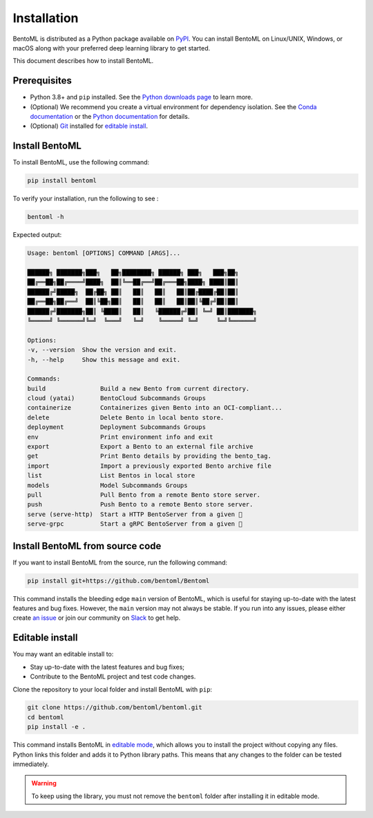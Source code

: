============
Installation
============

BentoML is distributed as a Python package available on `PyPI <https://pypi.org/project/bentoml/>`_. You can install BentoML on Linux/UNIX, Windows, or macOS along with your preferred deep learning library to get started.

This document describes how to install BentoML.

Prerequisites
-------------

- Python 3.8+ and ``pip`` installed. See the `Python downloads page <https://www.python.org/downloads/>`_ to learn more.
- (Optional) We recommend you create a virtual environment for dependency isolation. See the `Conda documentation <https://conda.io/projects/conda/en/latest/user-guide/tasks/manage-environments.html>`_ or the `Python documentation <https://docs.python.org/3/library/venv.html>`_ for details.
- (Optional) `Git <https://git-scm.com/>`_ installed for `editable install <https://docs.bentoml.com/en/latest/quickstarts/install-bentoml.html#editable-install>`_.

Install BentoML
---------------

To install BentoML, use the following command:

.. code-block:: bash

    pip install bentoml

To verify your installation, run the following to see :

.. code-block:: bash

    bentoml -h

Expected output:

.. code-block:: bash

    Usage: bentoml [OPTIONS] COMMAND [ARGS]...

    ██████╗ ███████╗███╗   ██╗████████╗ ██████╗ ███╗   ███╗██╗
    ██╔══██╗██╔════╝████╗  ██║╚══██╔══╝██╔═══██╗████╗ ████║██║
    ██████╔╝█████╗  ██╔██╗ ██║   ██║   ██║   ██║██╔████╔██║██║
    ██╔══██╗██╔══╝  ██║╚██╗██║   ██║   ██║   ██║██║╚██╔╝██║██║
    ██████╔╝███████╗██║ ╚████║   ██║   ╚██████╔╝██║ ╚═╝ ██║███████╗
    ╚═════╝ ╚══════╝╚═╝  ╚═══╝   ╚═╝    ╚═════╝ ╚═╝     ╚═╝╚══════╝

    Options:
    -v, --version  Show the version and exit.
    -h, --help     Show this message and exit.

    Commands:
    build               Build a new Bento from current directory.
    cloud (yatai)       BentoCloud Subcommands Groups
    containerize        Containerizes given Bento into an OCI-compliant...
    delete              Delete Bento in local bento store.
    deployment          Deployment Subcommands Groups
    env                 Print environment info and exit
    export              Export a Bento to an external file archive
    get                 Print Bento details by providing the bento_tag.
    import              Import a previously exported Bento archive file
    list                List Bentos in local store
    models              Model Subcommands Groups
    pull                Pull Bento from a remote Bento store server.
    push                Push Bento to a remote Bento store server.
    serve (serve-http)  Start a HTTP BentoServer from a given 🍱
    serve-grpc          Start a gRPC BentoServer from a given 🍱

Install BentoML from source code
--------------------------------

If you want to install BentoML from the source, run the following command:

.. code-block:: bash

    pip install git+https://github.com/bentoml/Bentoml

This command installs the bleeding edge ``main`` version of BentoML, which is useful for staying up-to-date with the latest features and bug fixes. However, the ``main`` version may not always be stable. If you run into any issues, please either create `an issue <https://github.com/bentoml/BentoML/issues/new/choose>`_ or join our community on `Slack <https://l.bentoml.com/join-slack>`_ to get help.

Editable install
----------------

You may want an editable install to:

- Stay up-to-date with the latest features and bug fixes;
- Contribute to the BentoML project and test code changes.

Clone the repository to your local folder and install BentoML with ``pip``:

.. code-block:: bash

    git clone https://github.com/bentoml/bentoml.git
    cd bentoml
    pip install -e .

This command installs BentoML in `editable mode <https://pip.pypa.io/en/stable/topics/local-project-installs/#editable-installs>`_, which allows you to install the project without copying any files. Python links this folder and adds it to Python library paths. This means that any changes to the folder can be tested immediately.

.. warning::
    
    To keep using the library, you must not remove the ``bentoml`` folder after installing it in editable mode.